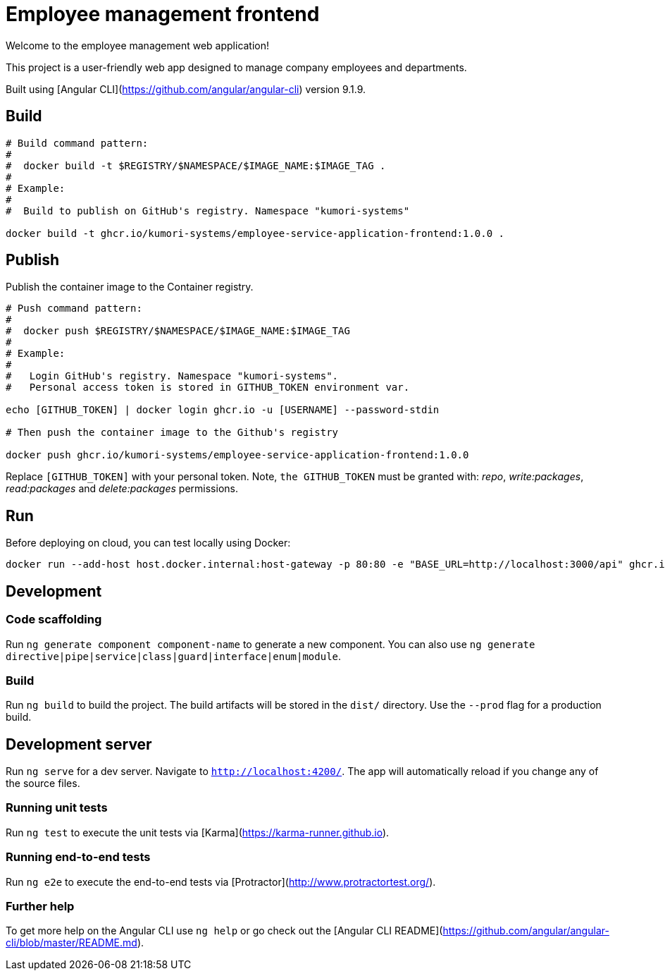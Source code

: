 = Employee management frontend

Welcome to the employee management web application!

This project is a user-friendly web app designed to manage company employees and departments.

Built using [Angular CLI](https://github.com/angular/angular-cli) version 9.1.9.

== Build

[source]
----
# Build command pattern:
#
#  docker build -t $REGISTRY/$NAMESPACE/$IMAGE_NAME:$IMAGE_TAG .
#
# Example:
# 
#  Build to publish on GitHub's registry. Namespace "kumori-systems"

docker build -t ghcr.io/kumori-systems/employee-service-application-frontend:1.0.0 .
----

== Publish

Publish the container image to the Container registry.

[source]
----
# Push command pattern:
# 
#  docker push $REGISTRY/$NAMESPACE/$IMAGE_NAME:$IMAGE_TAG
#
# Example:
#
#   Login GitHub's registry. Namespace "kumori-systems".
#   Personal access token is stored in GITHUB_TOKEN environment var.

echo [GITHUB_TOKEN] | docker login ghcr.io -u [USERNAME] --password-stdin

# Then push the container image to the Github's registry

docker push ghcr.io/kumori-systems/employee-service-application-frontend:1.0.0
----

Replace `[GITHUB_TOKEN]` with your personal token. Note, `the GITHUB_TOKEN` must be granted with: _repo_, _write:packages_, _read:packages_ and _delete:packages_ permissions.

== Run 

Before deploying on cloud, you can test locally using Docker:

[source]
----
docker run --add-host host.docker.internal:host-gateway -p 80:80 -e "BASE_URL=http://localhost:3000/api" ghcr.io/kumori-systems/employee-service-application-frontend:1.0.0
----

== Development

=== Code scaffolding

Run `ng generate component component-name` to generate a new component. You can also use `ng generate directive|pipe|service|class|guard|interface|enum|module`.

=== Build

Run `ng build` to build the project. The build artifacts will be stored in the `dist/` directory. Use the `--prod` flag for a production build.

== Development server

Run `ng serve` for a dev server. Navigate to `http://localhost:4200/`. The app will automatically reload if you change any of the source files.

=== Running unit tests

Run `ng test` to execute the unit tests via [Karma](https://karma-runner.github.io).

=== Running end-to-end tests

Run `ng e2e` to execute the end-to-end tests via [Protractor](http://www.protractortest.org/).

=== Further help

To get more help on the Angular CLI use `ng help` or go check out the [Angular CLI README](https://github.com/angular/angular-cli/blob/master/README.md).
